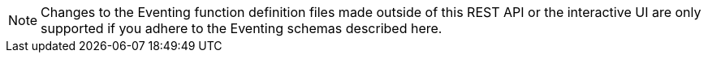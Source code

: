 [NOTE]
====
Changes to the Eventing function definition files made outside of this REST API or the interactive UI are only supported if you adhere to the Eventing schemas described here.
====